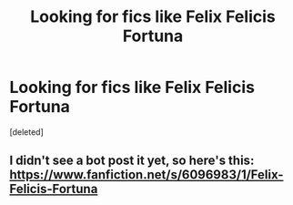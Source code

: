 #+TITLE: Looking for fics like Felix Felicis Fortuna

* Looking for fics like Felix Felicis Fortuna
:PROPERTIES:
:Score: 2
:DateUnix: 1536952163.0
:DateShort: 2018-Sep-14
:FlairText: Request
:END:
[deleted]


** I didn't see a bot post it yet, so here's this: [[https://www.fanfiction.net/s/6096983/1/Felix-Felicis-Fortuna]]
:PROPERTIES:
:Author: Sefera17
:Score: 3
:DateUnix: 1536952442.0
:DateShort: 2018-Sep-14
:END:
